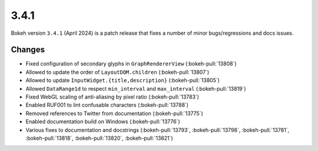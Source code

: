 .. _release-3-4-1:

3.4.1
=====

Bokeh version ``3.4.1`` (April 2024) is a patch release that fixes a number of
minor bugs/regressions and docs issues.

Changes
-------

* Fixed configuration of secondary glyphs in ``GraphRendererView`` (:bokeh-pull:`13808`)
* Allowed to update the order of ``LayoutDOM.children`` (:bokeh-pull:`13807`)
* Allowed to update ``InputWidget.{title,description}`` (:bokeh-pull:`13805`)
* Allowed ``DataRange1d`` to respect ``min_interval`` and ``max_interval`` (:bokeh-pull:`13819`)
* Fixed WebGL scaling of anti-aliasing by pixel ratio (:bokeh-pull:`13783`)
* Enabled RUF001 to lint confusable characters (:bokeh-pull:`13788`)
* Removed references to Twitter from documentation (:bokeh-pull:`13775`)
* Enabled documentation build on Windows (:bokeh-pull:`13776`)
* Various fixes to documentation and docstrings (:bokeh-pull:`13793`, :bokeh-pull:`13798`,
  :bokeh-pull:`13781`, :bokeh-pull:`13818`, :bokeh-pull:`13820`, :bokeh-pull:`13821`)
